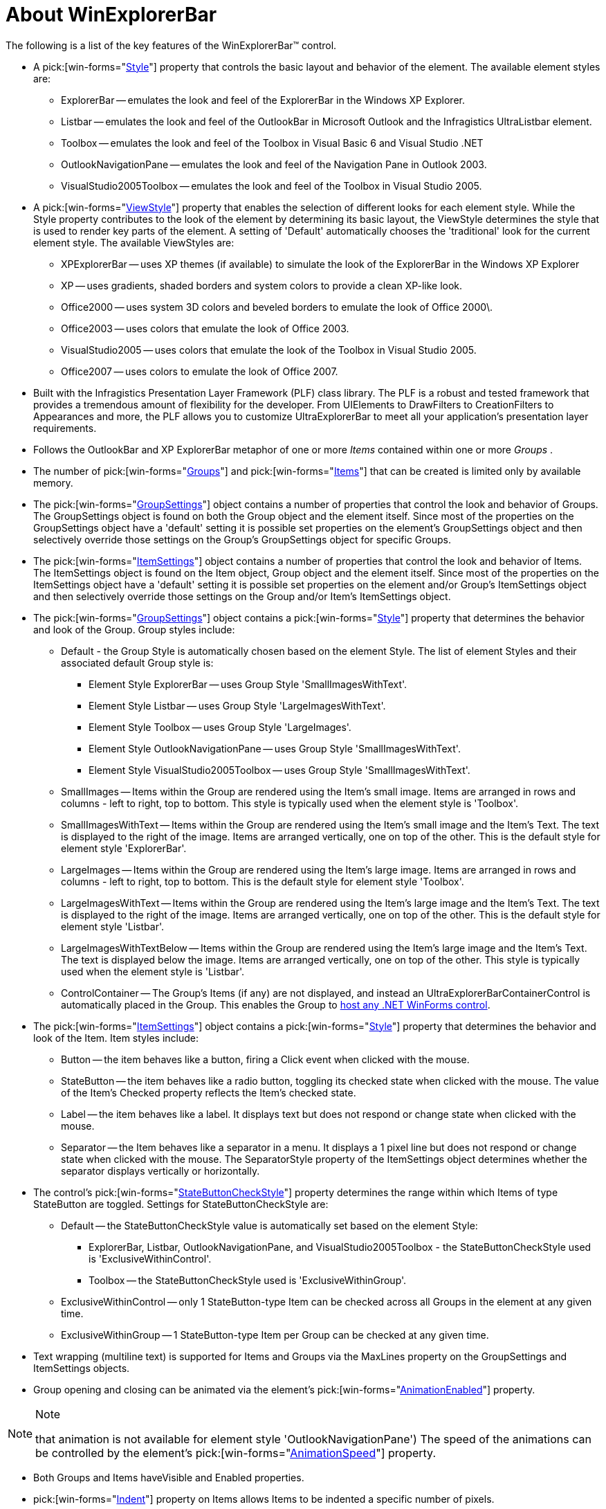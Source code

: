﻿////

|metadata|
{
    "name": "winexplorerbar-about-winexplorerbar",
    "controlName": ["WinExplorerBar"],
    "tags": ["Getting Started"],
    "guid": "{4F636FFF-E6A8-41EA-94EE-6DB7B2EA94A1}",  
    "buildFlags": [],
    "createdOn": "2005-07-07T00:00:00Z"
}
|metadata|
////

= About WinExplorerBar

The following is a list of the key features of the WinExplorerBar™ control.

* A  pick:[win-forms="link:{ApiPlatform}win.ultrawinexplorerbar{ApiVersion}~infragistics.win.ultrawinexplorerbar.ultraexplorerbar~style.html[Style]"]  property that controls the basic layout and behavior of the element. The available element styles are:

** ExplorerBar -- emulates the look and feel of the ExplorerBar in the Windows XP Explorer.
** Listbar -- emulates the look and feel of the OutlookBar in Microsoft Outlook and the Infragistics UltraListbar element.
** Toolbox -- emulates the look and feel of the Toolbox in Visual Basic 6 and Visual Studio .NET
** OutlookNavigationPane -- emulates the look and feel of the Navigation Pane in Outlook 2003.
** VisualStudio2005Toolbox -- emulates the look and feel of the Toolbox in Visual Studio 2005.

* A  pick:[win-forms="link:{ApiPlatform}win.ultrawinexplorerbar{ApiVersion}~infragistics.win.ultrawinexplorerbar.ultraexplorerbar~viewstyle.html[ViewStyle]"]  property that enables the selection of different looks for each element style. While the Style property contributes to the look of the element by determining its basic layout, the ViewStyle determines the style that is used to render key parts of the element. A setting of 'Default' automatically chooses the 'traditional' look for the current element style. The available ViewStyles are:

** XPExplorerBar -- uses XP themes (if available) to simulate the look of the ExplorerBar in the Windows XP Explorer
** XP -- uses gradients, shaded borders and system colors to provide a clean XP-like look.
** Office2000 -- uses system 3D colors and beveled borders to emulate the look of Office 2000\.
** Office2003 -- uses colors that emulate the look of Office 2003.
** VisualStudio2005 -- uses colors that emulate the look of the Toolbox in Visual Studio 2005.
** Office2007 -- uses colors to emulate the look of Office 2007.

* Built with the Infragistics Presentation Layer Framework (PLF) class library. The PLF is a robust and tested framework that provides a tremendous amount of flexibility for the developer. From UIElements to DrawFilters to CreationFilters to Appearances and more, the PLF allows you to customize UltraExplorerBar to meet all your application's presentation layer requirements.
* Follows the OutlookBar and XP ExplorerBar metaphor of one or more  _Items_  contained within one or more  _Groups_ .
* The number of  pick:[win-forms="link:{ApiPlatform}win.ultrawinexplorerbar{ApiVersion}~infragistics.win.ultrawinexplorerbar.ultraexplorerbargroup.html[Groups]"]  and  pick:[win-forms="link:{ApiPlatform}win.ultrawinexplorerbar{ApiVersion}~infragistics.win.ultrawinexplorerbar.ultraexplorerbaritem.html[Items]"]  that can be created is limited only by available memory.
* The  pick:[win-forms="link:{ApiPlatform}win.ultrawinexplorerbar{ApiVersion}~infragistics.win.ultrawinexplorerbar.ultraexplorerbar~groupsettings.html[GroupSettings]"]  object contains a number of properties that control the look and behavior of Groups. The GroupSettings object is found on both the Group object and the element itself. Since most of the properties on the GroupSettings object have a 'default' setting it is possible set properties on the element's GroupSettings object and then selectively override those settings on the Group's GroupSettings object for specific Groups.
* The  pick:[win-forms="link:{ApiPlatform}win.ultrawinexplorerbar{ApiVersion}~infragistics.win.ultrawinexplorerbar.ultraexplorerbar~itemsettings.html[ItemSettings]"]  object contains a number of properties that control the look and behavior of Items. The ItemSettings object is found on the Item object, Group object and the element itself. Since most of the properties on the ItemSettings object have a 'default' setting it is possible set properties on the element and/or Group's ItemSettings object and then selectively override those settings on the Group and/or Item's ItemSettings object.
* The  pick:[win-forms="link:{ApiPlatform}win.ultrawinexplorerbar{ApiVersion}~infragistics.win.ultrawinexplorerbar.ultraexplorerbargroupsettings.html[GroupSettings]"]  object contains a  pick:[win-forms="link:{ApiPlatform}win.ultrawinexplorerbar{ApiVersion}~infragistics.win.ultrawinexplorerbar.ultraexplorerbargroupsettings~style.html[Style]"]  property that determines the behavior and look of the Group. Group styles include:

** Default - the Group Style is automatically chosen based on the element Style. The list of element Styles and their associated default Group style is:

*** Element Style ExplorerBar -- uses Group Style 'SmallImagesWithText'.
*** Element Style Listbar -- uses Group Style 'LargeImagesWithText'.
*** Element Style Toolbox -- uses Group Style 'LargeImages'.
*** Element Style OutlookNavigationPane -- uses Group Style 'SmallImagesWithText'.
*** Element Style VisualStudio2005Toolbox -- uses Group Style 'SmallImagesWithText'.

** SmallImages -- Items within the Group are rendered using the Item's small image. Items are arranged in rows and columns - left to right, top to bottom. This style is typically used when the element style is 'Toolbox'.
** SmallImagesWithText -- Items within the Group are rendered using the Item's small image and the Item's Text. The text is displayed to the right of the image. Items are arranged vertically, one on top of the other. This is the default style for element style 'ExplorerBar'.
** LargeImages -- Items within the Group are rendered using the Item's large image. Items are arranged in rows and columns - left to right, top to bottom. This is the default style for element style 'Toolbox'.
** LargeImagesWithText -- Items within the Group are rendered using the Item's large image and the Item's Text. The text is displayed to the right of the image. Items are arranged vertically, one on top of the other. This is the default style for element style 'Listbar'.
** LargeImagesWithTextBelow -- Items within the Group are rendered using the Item's large image and the Item's Text. The text is displayed below the image. Items are arranged vertically, one on top of the other. This style is typically used when the element style is 'Listbar'.
** ControlContainer -- The Group's Items (if any) are not displayed, and instead an UltraExplorerBarContainerControl is automatically placed in the Group. This enables the Group to link:winexplorerbar-host-net-winforms-controls-in-winexplorerbar.html[host any .NET WinForms control].

* The  pick:[win-forms="link:{ApiPlatform}win.ultrawinexplorerbar{ApiVersion}~infragistics.win.ultrawinexplorerbar.ultraexplorerbaritemsettings.html[ItemSettings]"]  object contains a  pick:[win-forms="link:{ApiPlatform}win.ultrawinexplorerbar{ApiVersion}~infragistics.win.ultrawinexplorerbar.ultraexplorerbaritemsettings~style.html[Style]"]  property that determines the behavior and look of the Item. Item styles include:

** Button -- the item behaves like a button, firing a Click event when clicked with the mouse.
** StateButton -- the item behaves like a radio button, toggling its checked state when clicked with the mouse. The value of the Item's Checked property reflects the Item's checked state.
** Label -- the item behaves like a label. It displays text but does not respond or change state when clicked with the mouse.
** Separator -- the Item behaves like a separator in a menu. It displays a 1 pixel line but does not respond or change state when clicked with the mouse. The SeparatorStyle property of the ItemSettings object determines whether the separator displays vertically or horizontally.

* The control's  pick:[win-forms="link:{ApiPlatform}win.ultrawinexplorerbar{ApiVersion}~infragistics.win.ultrawinexplorerbar.ultraexplorerbar~statebuttoncheckstyle.html[StateButtonCheckStyle]"]  property determines the range within which Items of type StateButton are toggled. Settings for StateButtonCheckStyle are:

** Default -- the StateButtonCheckStyle value is automatically set based on the element Style:

*** ExplorerBar, Listbar, OutlookNavigationPane, and VisualStudio2005Toolbox - the StateButtonCheckStyle used is 'ExclusiveWithinControl'.
*** Toolbox -- the StateButtonCheckStyle used is 'ExclusiveWithinGroup'.

** ExclusiveWithinControl -- only 1 StateButton-type Item can be checked across all Groups in the element at any given time.
** ExclusiveWithinGroup -- 1 StateButton-type Item per Group can be checked at any given time.

* Text wrapping (multiline text) is supported for Items and Groups via the MaxLines property on the GroupSettings and ItemSettings objects.
* Group opening and closing can be animated via the element's  pick:[win-forms="link:{ApiPlatform}win.ultrawinexplorerbar{ApiVersion}~infragistics.win.ultrawinexplorerbar.ultraexplorerbar~animationenabled.html[AnimationEnabled]"]  property.

.Note
[NOTE]
====
that animation is not available for element style 'OutlookNavigationPane') The speed of the animations can be controlled by the element's  pick:[win-forms="link:{ApiPlatform}win.ultrawinexplorerbar{ApiVersion}~infragistics.win.ultrawinexplorerbar.ultraexplorerbar~animationspeed.html[AnimationSpeed]"]  property.

====

* Both Groups and Items haveVisible and Enabled properties.
*  pick:[win-forms="link:{ApiPlatform}win.ultrawinexplorerbar{ApiVersion}~infragistics.win.ultrawinexplorerbar.ultraexplorerbaritemsettings~indent.html[Indent]"]  property on Items allows Items to be indented a specific number of pixels.

.Note
[NOTE]
====
that this property only has meaning for Items that belong to a Group with a Style set to SmallImagesWithText or LargeImagesWithText.
====

* The element can take focus and as a result provides full support for keyboard navigation and mnemonics. When mnemonics are 'activated' by pressing the appropriate keyboard combination, they simulate mouse clicks on the elements containing the mnemonics.
* The element property  pick:[win-forms="link:{ApiPlatform}win.ultrawinexplorerbar{ApiVersion}~infragistics.win.ultrawinexplorerbar.ultraexplorerbar~acceptsfocus.html[AcceptsFocus]"]  (a DefaultableBoolean property) determines if the element can take focus. When set to '0 - Default' the resolved value depends on the element style. Element style '0 - Explorer Bar' resolves to true and the other element styles resolve to false.
* The element includes full drag and drop support for moving items between groups (for more information, see link:winexplorerbar-control-dragging-and-dropping-items.html[Control Dragging and Dropping Items]). The ItemSettings object's  pick:[win-forms="link:{ApiPlatform}win.ultrawinexplorerbar{ApiVersion}~infragistics.win.ultrawinexplorerbar.ultraexplorerbaritemsettings~allowdragcopy.html[AllowDragCopy]"]  and  pick:[win-forms="link:{ApiPlatform}win.ultrawinexplorerbar{ApiVersion}~infragistics.win.ultrawinexplorerbar.ultraexplorerbaritemsettings~allowdragmove.html[AllowDragMove]"]  properties control the ways in which Items can be dragged. The GroupSettings object's  pick:[win-forms="link:{ApiPlatform}win.ultrawinexplorerbar{ApiVersion}~infragistics.win.ultrawinexplorerbar.ultraexplorerbargroupsettings~allowitemdrop.html[AllowItemDrop]"]  property controls whether Items can be dropped on a Group. The  pick:[win-forms="link:{ApiPlatform}win.ultrawinexplorerbar{ApiVersion}~infragistics.win.ultrawinexplorerbar.ultraexplorerbar~itemdragging_ev.html[ItemDragging]"] ,  pick:[win-forms="link:{ApiPlatform}win.ultrawinexplorerbar{ApiVersion}~infragistics.win.ultrawinexplorerbar.ultraexplorerbar~itemdragover_ev.html[ItemDragOver]"]  and  pick:[win-forms="link:{ApiPlatform}win.ultrawinexplorerbar{ApiVersion}~infragistics.win.ultrawinexplorerbar.ultraexplorerbar~itemdropped_ev.html[ItemDropped]"]  events involve the developer in the Item dragging process.
* Full support for Binary and XML property serialization.
* The  pick:[win-forms="link:{ApiPlatform}win.ultrawinexplorerbar{ApiVersion}~infragistics.win.ultrawinexplorerbar.ultraexplorerbar~columncount.html[ColumnCount]"]  and  pick:[win-forms="link:{ApiPlatform}win.ultrawinexplorerbar{ApiVersion}~infragistics.win.ultrawinexplorerbar.ultraexplorerbar~columnspacing.html[ColumnSpacing]"]  properties on the element allow groups to be displayed in multiple columns when using the ExplorerBar element style. The  pick:[win-forms="link:{ApiPlatform}win.ultrawinexplorerbar{ApiVersion}~infragistics.win.ultrawinexplorerbar.ultraexplorerbargroup~columnsspanned.html[ColumnsSpan]"]  property on the Group indicates how many columns the Group should span.
* The  pick:[win-forms="link:{ApiPlatform}win.ultrawinexplorerbar{ApiVersion}~infragistics.win.ultrawinexplorerbar.ultraexplorerbar~margins.html[Margins]"]  property on the element manages the spacing between Groups and the edge of the element
* The  pick:[win-forms="link:{ApiPlatform}win.ultrawinexplorerbar{ApiVersion}~infragistics.win.ultrawinexplorerbar.ultraexplorerbar~groupspacing.html[GroupSpacing]"]  property on the element manages the spacing between Groups.
* The element's  pick:[win-forms="link:{ApiPlatform}win.ultrawinexplorerbar{ApiVersion}~infragistics.win.ultrawinexplorerbar.ultraexplorerbar~scrollbars.html[Scrollbars]"]  property provides options that determine when the vertical scroll bar will be displayed when using the ExplorerBar element style. Settings include, Always, Never or Automatic.
* The  pick:[win-forms="link:{ApiPlatform}win.ultrawinexplorerbar{ApiVersion}~infragistics.win.ultrawinexplorerbar.ultraexplorerbar~navigationmaxgroupheaders.html[NavigationMaxGroupHeaders]"]  and  pick:[win-forms="link:{ApiPlatform}win.ultrawinexplorerbar{ApiVersion}~infragistics.win.ultrawinexplorerbar.ultraexplorerbar~navigationcurrentgroupareaminheight.html[NavigationCurrentGroupAreaMinHeight]"]  properties work together for element style OutlookNavigationPane to control the size of the area allotted to the items for the Selected Group and the number of Groups that are displayed in the Navigation area (as Group Headers and Overflow Buttons)
* For element style OutlookNavigationPane the Overflow Button Area at the bottom of the element displays button representations of Groups. After reserving space for displaying the Selected Group and its Items, remaining Groups are 'bumped' into the Overflow Button Area and displayed as toolbar buttons. A flyout QuickCustomize menu allows the end user to access overflow buttons that cannot be displayed because of insufficient element width.
* The end user can display a Navigation Pane Options dialog by selecting an option on the default element Context menu when the element style is OutlookNavigationPane. This dialog allows the user to show/hide groups and change the displayed order of groups.
* For element style OutlookNavigationPane a QuickCustomize button in the Navigation Overflow Button  _area_  lets the user show/hide groups, change the number of Group headers shown in the Navigation Area and display the Navigation Pane Options dialog